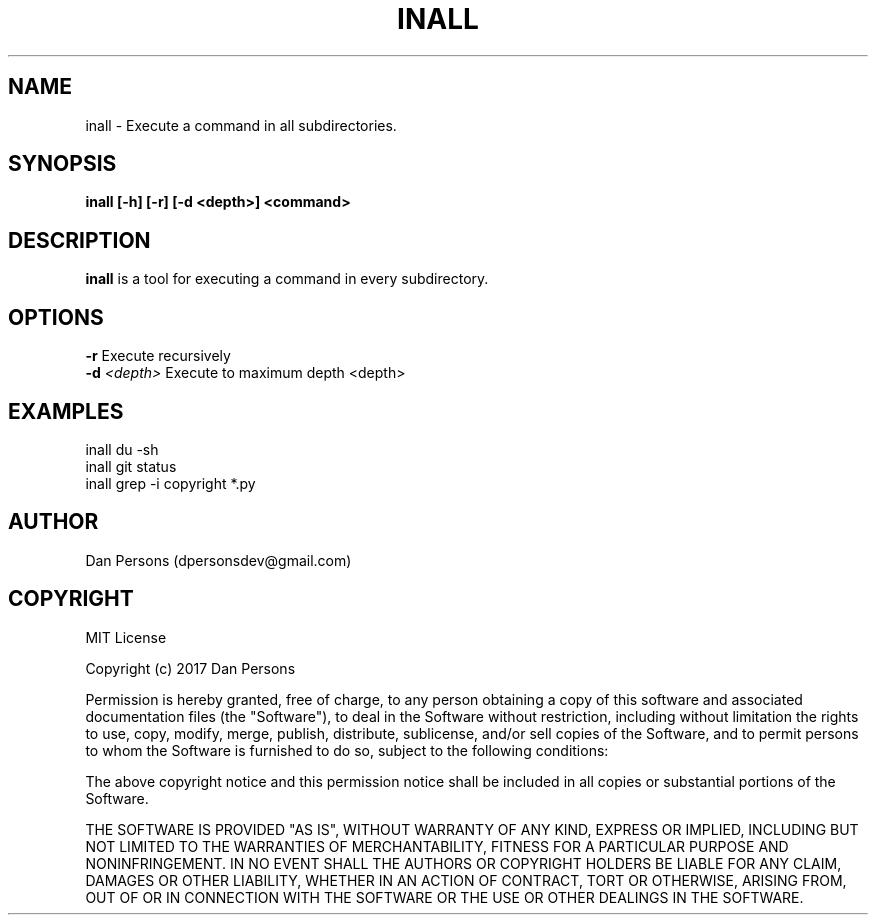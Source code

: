 .TH INALL 1
.SH NAME
inall - Execute a command in all subdirectories.

.SH SYNOPSIS
.B inall [-h] [-r] [-d <depth>] <command>

.SH DESCRIPTION
\fBinall\fP is a tool for executing a command in every subdirectory.

.SH OPTIONS

    \fB-r\fP                      Execute recursively
    \fB-d\fP \fI<depth>\fR              Execute to maximum depth <depth>

.SH EXAMPLES
    inall du -sh
    inall git status
    inall grep -i copyright *.py

.SH AUTHOR
    Dan Persons (dpersonsdev@gmail.com)

.SH COPYRIGHT
MIT License

Copyright (c) 2017 Dan Persons

Permission is hereby granted, free of charge, to any person obtaining a copy
of this software and associated documentation files (the "Software"), to deal
in the Software without restriction, including without limitation the rights
to use, copy, modify, merge, publish, distribute, sublicense, and/or sell
copies of the Software, and to permit persons to whom the Software is
furnished to do so, subject to the following conditions:

The above copyright notice and this permission notice shall be included in all
copies or substantial portions of the Software.

THE SOFTWARE IS PROVIDED "AS IS", WITHOUT WARRANTY OF ANY KIND, EXPRESS OR
IMPLIED, INCLUDING BUT NOT LIMITED TO THE WARRANTIES OF MERCHANTABILITY,
FITNESS FOR A PARTICULAR PURPOSE AND NONINFRINGEMENT. IN NO EVENT SHALL THE
AUTHORS OR COPYRIGHT HOLDERS BE LIABLE FOR ANY CLAIM, DAMAGES OR OTHER
LIABILITY, WHETHER IN AN ACTION OF CONTRACT, TORT OR OTHERWISE, ARISING FROM,
OUT OF OR IN CONNECTION WITH THE SOFTWARE OR THE USE OR OTHER DEALINGS IN THE
SOFTWARE.
